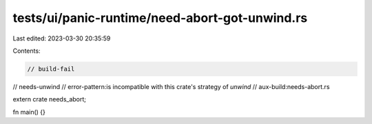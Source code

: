 tests/ui/panic-runtime/need-abort-got-unwind.rs
===============================================

Last edited: 2023-03-30 20:35:59

Contents:

.. code-block:: rs

    // build-fail
// needs-unwind
// error-pattern:is incompatible with this crate's strategy of `unwind`
// aux-build:needs-abort.rs

extern crate needs_abort;

fn main() {}


